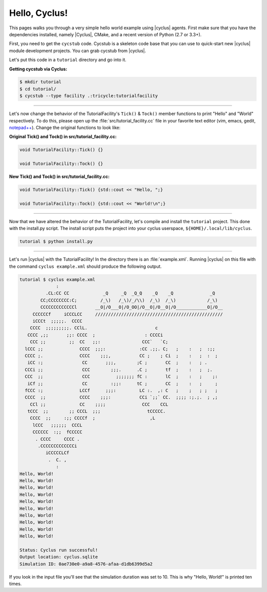 .. _hello_world:

Hello, Cyclus!
==============
This pages walks you through a very simple hello world example using
|cyclus| agents.  First make sure that you have the dependencies installed,
namely |Cyclus|, CMake, and a recent version of Python (2.7 or 3.3+).

First, you need to get the ``cycstub`` code.  Cycstub is a skeleton code base
that you can use to quick-start new |cyclus| module development projects.
You can grab cycstub from |cyclus|.

Let's put this code in a ``tutorial`` directory and go into it.

**Getting cycstub via Cyclus:**

.. code-block:: bash

    $ mkdir tutorial
    $ cd tutorial/
    $ cycstub --type facility .:tricycle:tutorialfacility

------------

Let's now change the behavior of the TutorialFacility's ``Tick()`` &
``Tock()`` member functions to print "Hello" and "World" respectively.  To do
this, please open up the :file:`src/tutorial_facility.cc` file in your
favorite text editor (vim, emacs, gedit, `notepad++ <http://exofrills.org>`_).
Change the original functions to look like:

**Original Tick() and Tock() in src/tutorial_facility.cc:**

.. code-block:: c++

    void TutorialFacility::Tick() {}

    void TutorialFacility::Tock() {}

**New Tick() and Tock() in src/tutorial_facility.cc:**

.. code-block:: c++

    void TutorialFacility::Tick() {std::cout << "Hello, ";}

    void TutorialFacility::Tock() {std::cout << "World!\n";}

------------

Now that we have altered the behavior of the TutorialFacility, let's compile and
install the ``tutorial`` project.  This done with the install.py script.
The install script puts the project into your cyclus userspace,
``${HOME}/.local/lib/cyclus``.

.. code-block:: bash

    tutorial $ python install.py

------------

Let's run |cyclus| with the TutorialFacility! In the directory there is
an :file:`example.xml`. Running |cyclus| on this file with the command
``cyclus example.xml`` should produce the following output.

.. code-block:: bash

    tutorial $ cyclus example.xml
                  :
              .CL:CC CC             _Q     _Q  _Q_Q    _Q    _Q              _Q
            CC;CCCCCCCC:C;         /_\)   /_\)/_/\\)  /_\)  /_\)            /_\)
            CCCCCCCCCCCCCl       __O|/O___O|/O_OO|/O__O|/O__O|/O____________O|/O__
         CCCCCCf     iCCCLCC     /////////////////////////////////////////////////
         iCCCt  ;;;;;.  CCCC
        CCCC  ;;;;;;;;;. CClL.                          c
       CCCC ,;;       ;;: CCCC  ;                   : CCCCi
        CCC ;;         ;;  CC   ;;:                CCC`   `C;
      lCCC ;;              CCCC  ;;;:             :CC .;;. C;   ;    :   ;  :;;
      CCCC ;.              CCCC    ;;;,           CC ;    ; Ci  ;    :   ;  :  ;
       iCC :;               CC       ;;;,        ;C ;       CC  ;    :   ; .
      CCCi ;;               CCC        ;;;.      .C ;       tf  ;    :   ;  ;.
      CCC  ;;               CCC          ;;;;;;; fC :       lC  ;    :   ;    ;:
       iCf ;;               CC         :;;:      tC ;       CC  ;    :   ;     ;
      fCCC :;              LCCf      ;;;:         LC :.  ,: C   ;    ;   ; ;   ;
      CCCC  ;;             CCCC    ;;;:           CCi `;;` CC.  ;;;; :;.;.  ; ,;
        CCl ;;             CC    ;;;;              CCC    CCL
       tCCC  ;;        ;; CCCL  ;;;                  tCCCCC.
        CCCC  ;;     :;; CCCCf  ;                     ,L
         lCCC   ;;;;;;  CCCL
         CCCCCC  :;;  fCCCCC
          . CCCC     CCCC .
           .CCCCCCCCCCCCCi
              iCCCCCLCf
               .  C. ,
                  :
    Hello, World!
    Hello, World!
    Hello, World!
    Hello, World!
    Hello, World!
    Hello, World!
    Hello, World!
    Hello, World!
    Hello, World!
    Hello, World!

    Status: Cyclus run successful!
    Output location: cyclus.sqlite
    Simulation ID: 0ae730e0-a9a8-4576-afaa-d1db6399d5a2

If you look in the input file you'll see that the simulation duration was set
to 10.  This is why "Hello, World!" is printed ten times.
